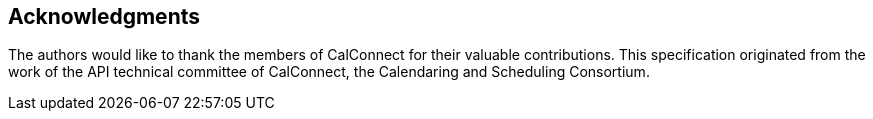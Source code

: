 [acknowledgments]
== Acknowledgments

The authors would like to thank the members of CalConnect for their valuable
contributions. This specification originated from the work of the API technical
committee of CalConnect, the Calendaring and Scheduling Consortium.
